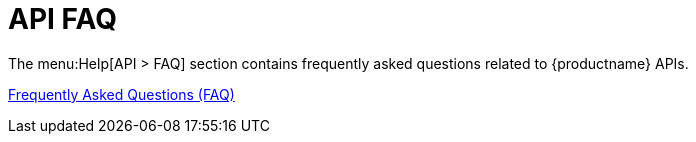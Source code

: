 [[ref-help-api-faq]]
= API FAQ

The menu:Help[API > FAQ] section contains frequently asked questions related to {productname} APIs.

https://documentation.suse.com/multi-linux-manager/5.1/api/docs/api/faqs.html[Frequently Asked Questions (FAQ)]